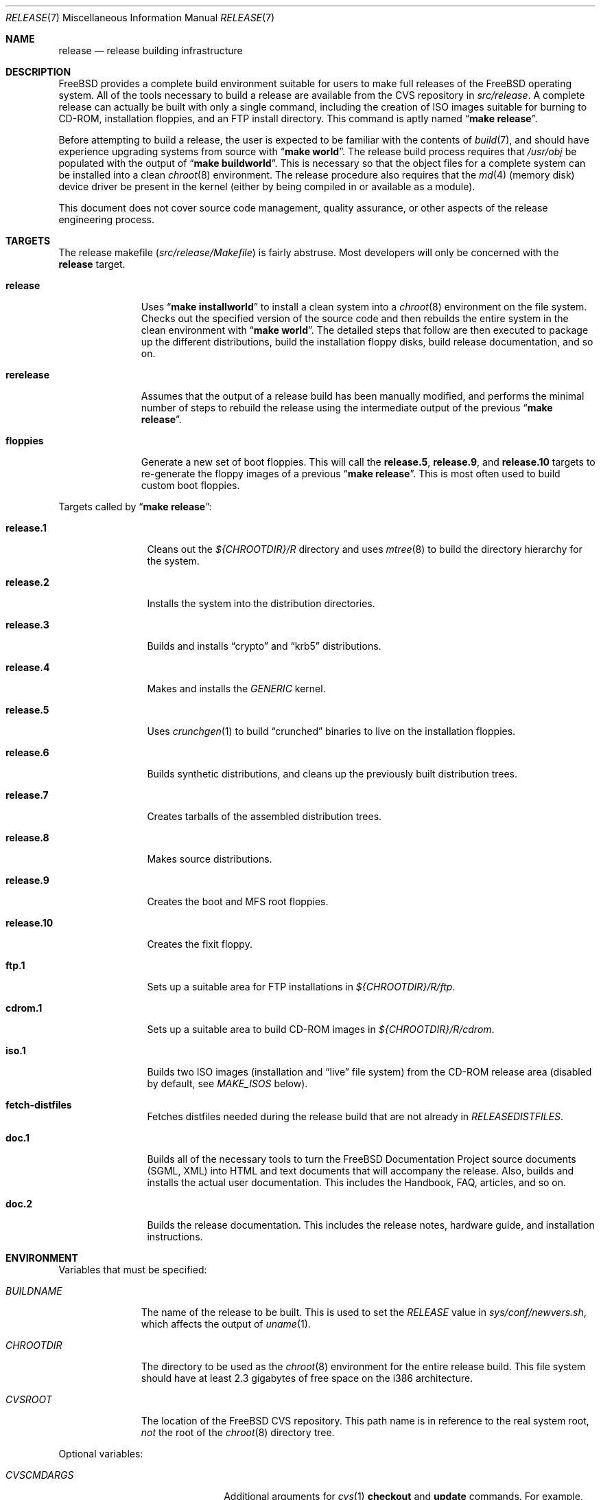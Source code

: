 .\" Copyright (c) 2002 Murray Stokely <murray@FreeBSD.org>
.\" All rights reserved.
.\"
.\" Redistribution and use in source and binary forms, with or without
.\" modification, are permitted provided that the following conditions
.\" are met:
.\" 1. Redistributions of source code must retain the above copyright
.\"    notice, this list of conditions and the following disclaimer.
.\" 2. Redistributions in binary form must reproduce the above copyright
.\"    notice, this list of conditions and the following disclaimer in the
.\"    documentation and/or other materials provided with the distribution.
.\"
.\" THIS SOFTWARE IS PROVIDED BY THE AUTHOR ``AS IS'' AND
.\" ANY EXPRESS OR IMPLIED WARRANTIES, INCLUDING, BUT NOT LIMITED TO, THE
.\" IMPLIED WARRANTIES OF MERCHANTABILITY AND FITNESS FOR A PARTICULAR PURPOSE
.\" ARE DISCLAIMED.  IN NO EVENT SHALL THE AUTHOR BE LIABLE
.\" FOR ANY DIRECT, INDIRECT, INCIDENTAL, SPECIAL, EXEMPLARY, OR CONSEQUENTIAL
.\" DAMAGES (INCLUDING, BUT NOT LIMITED TO, PROCUREMENT OF SUBSTITUTE GOODS
.\" OR SERVICES; LOSS OF USE, DATA, OR PROFITS; OR BUSINESS INTERRUPTION)
.\" HOWEVER CAUSED AND ON ANY THEORY OF LIABILITY, WHETHER IN CONTRACT, STRICT
.\" LIABILITY, OR TORT (INCLUDING NEGLIGENCE OR OTHERWISE) ARISING IN ANY WAY
.\" OUT OF THE USE OF THIS SOFTWARE, EVEN IF ADVISED OF THE POSSIBILITY OF
.\" SUCH DAMAGE.
.\"
.\" $FreeBSD$
.\"
.Dd March 12, 2002
.Dt RELEASE 7
.Os
.Sh NAME
.Nm release
.Nd "release building infrastructure"
.Sh DESCRIPTION
.Fx
provides a complete build environment suitable for users to make
full releases of the
.Fx
operating system.
All of the tools necessary to build a release are available from the
CVS repository in
.Pa src/release .
A complete release can actually be built with only a single command,
including the creation of ISO images suitable for burning to CD-ROM,
installation floppies, and an FTP install directory.
This command is aptly named
.Dq Li "make release" .
.Pp
Before attempting to build a release, the user is expected to be
familiar with the contents of
.Xr build 7 ,
and should have experience upgrading systems from source with
.Dq Li "make world" .
The release build process requires that
.Pa /usr/obj
be populated with the output of
.Dq Li "make buildworld" .
This is necessary so that the object files for a complete system can
be installed into a clean
.Xr chroot 8
environment.
The release procedure also requires that the
.Xr md 4
(memory disk) device driver be present in the kernel
(either by being compiled in or available as a module).
.Pp
This document does not cover source code management, quality
assurance, or other aspects of the release engineering process.
.Sh TARGETS
The release makefile
.Pq Pa src/release/Makefile
is fairly abstruse.
Most developers will only be concerned with the
.Cm release
target.
.\" XXX: Some sort of introduction to this list?  All the others have one.
.Bl -tag -width ".Cm rerelease"
.It Cm release
Uses
.Dq Li "make installworld"
to install a clean system into a
.Xr chroot 8
environment on the file system.
Checks out the specified version of the source code and then rebuilds
the entire system in the clean environment with
.Dq Li "make world" .
The detailed steps that follow are then executed to package up the
different distributions, build the installation floppy disks, build
release documentation, and so on.
.It Cm rerelease
Assumes that the output of a release build has been manually modified,
and performs the minimal number of steps to rebuild the release using
the intermediate output of the previous
.Dq Li "make release" .
.It Cm floppies
Generate a new set of boot floppies.
This will call the
.Cm release.5 ,
.Cm release.9 ,
and
.Cm release.10
targets to re-generate the floppy images of a previous
.Dq Li "make release" .
This is most often used to build custom boot floppies.
.El
.Pp
Targets called by
.Dq Li "make release" :
.Bl -tag -width ".Cm release.10"
.It Cm release.1
Cleans out the
.Pa ${CHROOTDIR}/R
directory and uses
.Xr mtree 8
to build the directory hierarchy for the system.
.It Cm release.2
Installs the system into the distribution directories.
.It Cm release.3
Builds and installs
.Dq crypto
and
.Dq krb5
distributions.
.It Cm release.4
.\" XXX: We build more than one kernel.  We build a stripped down
.\" kernel for the boot media in addition to a full GENERIC kernel.
Makes and installs the
.Pa GENERIC
kernel.
.It Cm release.5
Uses
.Xr crunchgen 1
to build
.Dq crunched
binaries to live on the installation floppies.
.It Cm release.6
Builds synthetic distributions, and cleans up the previously built
distribution trees.
.It Cm release.7
Creates tarballs of the assembled distribution trees.
.It Cm release.8
Makes source distributions.
.It Cm release.9
Creates the boot and MFS root floppies.
.It Cm release.10
Creates the fixit floppy.
.It Cm ftp.1
Sets up a suitable area for FTP installations in
.Pa ${CHROOTDIR}/R/ftp .
.It Cm cdrom.1
Sets up a suitable area to build CD-ROM images in
.Pa ${CHROOTDIR}/R/cdrom .
.It Cm iso.1
Builds two ISO images (installation and
.Dq live
file system) from the CD-ROM release area
(disabled by default, see
.Va MAKE_ISOS
below).
.It Cm fetch-distfiles
Fetches distfiles needed during the release build that are not already in
.Va RELEASEDISTFILES .
.It Cm doc.1
Builds all of the necessary tools to turn the
.Fx
Documentation Project source documents (SGML, XML) into HTML
and text documents that will accompany the release.
Also, builds and installs the actual user documentation.
This includes the Handbook, FAQ, articles, and so on.
.It Cm doc.2
Builds the release documentation.
This includes the release notes,
hardware guide, and installation instructions.
.El
.Sh ENVIRONMENT
Variables that must be specified:
.Bl -tag -width ".Va BUILDNAME"
.It Va BUILDNAME
The name of the release to be built.
This is used to set the
.Va RELEASE
value in
.Pa sys/conf/newvers.sh ,
which affects the output of
.Xr uname 1 .
.It Va CHROOTDIR
The directory to be used as the
.Xr chroot 8
environment for the entire release build.
.\" XXX: I recommend against hardcoding specific numbers like "2.3" here;
.\" XXX: perhaps it should be replaced with something to the effect of
.\" XXX: "we don't know how much space you'll need, but make sure you have
.\" XXX: at least 3 GB to be safe" (I know i'm still hardcoding a number,
.\" XXX: but at least it looks less like a decree and more like an estimate.
This file system should have at least 2.3 gigabytes of free space on the
i386 architecture.
.It Va CVSROOT
The location of the
.Fx
CVS repository.
This path name is in reference to the real system root,
.Em not
the root of the
.Xr chroot 8
directory tree.
.El
.Pp
Optional variables:
.Bl -tag -width ".Va NO_PREFETCHDISTFILES"
.It Va CVSCMDARGS
Additional arguments for
.Xr cvs 1
.Ic checkout
and
.Ic update
commands.
For example, setting this variable to
.Dq Li "-D '01/01/2002 00:00:00 GMT'"
for
.Dq Li "make release"
or
.Dq Li "make rerelease"
will ask
.Xr cvs 1
to check out or update sources as of 00:00:00 GMT, January 1 2002, respectively.
.It Va DOC_LANG
The list of languages and encodings the SGML-based documentation
should be built for.
If not set, the documentation is built for all available languages.
.It Va DOCRELEASETAG
The CVS tag to use when checking out the documentation tree.
Usually,
the head of the documentation tree is used by default.
If
.Va RELEASETAG
specifies a release tag,
then the associated release version is used as the default instead.
.It Va EXTLOCALDIR
The directory that will be copied to
.Pa ${CHROOTDIR}/usr/local .
.It Va KERNEL_FLAGS
The contents of this variable are passed to
.Xr make 1
when building kernels during the release build.
For example, setting this variable to
.Dq Li "-j 4"
will instruct
.Xr make 1
to execute up to four processes at a time.
.It Va KERNELS
Specifies a list of additional kernel configurations to compile and
install into the
.Dq base
distribution.
Each kernel is installed into
.Pa /boot/<config>
so that it can be booted from the loader via
.Dq Li "boot <config>" .
.It Va LOCAL_PATCHES
A patch file against
.Pa /usr/src
that will be applied in the
.Xr chroot 8
environment before the release build begins.
.It Va PATCH_FLAGS
Arguments for the
.Xr patch 1
command used to apply
.Va LOCAL_PATCHES
patch file.
.It Va LOCAL_SCRIPT
A script that will be run in the
.Xr chroot 8
environment immediately after any local patches are applied.
.It Va MAKE_ISOS
If defined, bootable ISO CD-ROM images will be created from the
contents of the CD-ROM stage directory.
.It Va NOCDROM
If defined, the CD-ROM stage directories will not be created.
.It Va NODOC
If set to
.Dq Li YES ,
the SGML-based documentation from the
.Fx
Documentation Project will not be built.
However, the
.Dq doc
distribution will still be created with the minimal documentation set
provided in
.Pa src/share/doc .
.It Va NO_FLOPPIES
If defined, no floppy disk image files will be created.
.It Va NOPORTS
If set to
.Dq Li YES
then the Ports Collection will be omitted from the release.
.It Va NOPORTREADMES
If defined, readme files will not be created for each individual port
in the Ports Collection.
The default behavior is for
.Dq Li "make release"
to run
.Dq Li "make readmes"
from
.Pa ${CHROOTDIR}/usr/ports ,
which can be a very time consuming operation.
.It Va PORTSRELEASETAG
The CVS tag to use when checking out the ports tree.
Usually,
the head of the ports tree is used by default.
If
.Va RELEASETAG
specifies a release tag,
then the associated release version is used as the default instead.
.It Va NO_PREFETCHDISTFILES
If this variable is defined,
then distfiles needed during the release build will not be downloaded prior to
entering the
.Xr chroot 8
environment.
Note that if
.Va NO_PREFETCHDISTFILES
is not set,
the fetching is done after any distfiles are obtained via
.Va RELEASEDISTFILES .
.It Va RELEASEDISTFILES
The directory where the distribution files for ports required by the
release build can be found.
This may save a significant amount of time over downloading the
distfiles through a slow link.
.It Va RELEASENOUPDATE
If this variable is defined for
.Dq Li "make rerelease" ,
the source code will not be updated with
.Dq Li "cvs update" .
.It Va RELEASETAG
The CVS tag corresponding to the release that is to be built.
If undefined, the release will be built from the
.Dv HEAD
of the CVS tree
(a
.Dq "-CURRENT snapshot" ) .
.It Va TARGET_ARCH
The target machine processor architecture.
This is analogous to the
.Dq Nm uname Fl p
output.
Set this to cross-build for a different architecture.
.It Va TARGET
The target hardware platform.
This is analogous to the
.Dq Nm uname Fl m
output.
This is necessary to cross-build some target architectures.
For example, cross-building for PC98 machines requires
.Va TARGET_ARCH Ns = Ns Li i386
and
.Va TARGET Ns = Ns Li pc98 .
.It Va WORLD_FLAGS
The contents of this variable are passed to
.Xr make 1
when building world during the release build.
For example, setting this variable to
.Dq Li "-j 4"
will instruct
.Xr make 1
to execute up to four processes at a time.
.El
.Sh FILES
.Bl -tag -compact
.It Pa /etc/make.conf
.It Pa /usr/doc/Makefile
.It Pa /usr/doc/share/mk/doc.project.mk
.It Pa /usr/ports/Mk/bsd.port.mk
.It Pa /usr/ports/Mk/bsd.sites.mk
.It Pa /usr/share/examples/etc/make.conf
.It Pa /usr/src/Makefile
.It Pa /usr/src/Makefile.inc1
.It Pa /usr/src/release/Makefile
.It Pa /usr/src/release/${arch}/drivers.conf
.It Pa /usr/src/release/${arch}/boot_crunch.conf
.It Pa /usr/src/release/${arch}/fixit_crunch.conf
.El
.Sh EXAMPLES
The following sequence of commands was used to build the
.Fx 4.5
release:
.Bd -literal -offset indent
cd /usr
cvs co -rRELENG_4_5_0_RELEASE src
cd src
make buildworld
cd release
make release CHROOTDIR=/local3/release BUILDNAME=4.5-RELEASE \\
  CVSROOT=/host/cvs/usr/home/ncvs RELEASETAG=RELENG_4_5_0_RELEASE
.Ed
.Pp
After running these commands, a complete system suitable for FTP or
CD-ROM distribution is available in the
.Pa /local3/release/R
directory.
.Pp
The following sequence of commands can be used to build a
.Dq "-CURRENT snapshot"
of a
locally modified source tree:
.Bd -literal -offset indent
cd /usr/src
cvs diff -u > /path/to/local.patch
make buildworld
cd release
make release CHROOTDIR=/local3/release BUILDNAME=5.0-CURRENT \\
  CVSROOT=/host/cvs/usr/home/ncvs LOCAL_PATCHES=/path/to/local.patch
.Ed
.Sh SEE ALSO
.Xr cc 1 ,
.Xr crunchgen 1 ,
.Xr cvs 1 ,
.Xr install 1 ,
.Xr make 1 ,
.Xr patch 1 ,
.Xr uname 1 ,
.Xr md 4 ,
.Xr drivers.conf 5 ,
.Xr make.conf 5 ,
.Xr build 7 ,
.Xr ports 7 ,
.Xr chroot 8 ,
.Xr mtree 8
.Rs
.%T "FreeBSD Release Engineering"
.%O http://www.FreeBSD.org/doc/en_US.ISO8859-1/articles/releng/
.Re
.Rs
.%T "FreeBSD Release Engineering of Third Party Packages"
.%O http://www.FreeBSD.org/doc/en_US.ISO8859-1/articles/releng-packages/
.Re
.Rs
.%T "FreeBSD Developers' Handbook"
.%O http://www.FreeBSD.org/doc/en_US.ISO8859-1/books/developers-handbook/
.Re
.Sh HISTORY
.Fx
1.x
used a manual checklist, compiled by
.An Rod Grimes ,
to produce a release.
Apart from being incomplete, the list put a lot of specific demands on
available file systems and was quite torturous to execute.
.Pp
As part of the
.Fx 2.0
release engineering effort, significant
effort was spent getting
.Pa src/release/Makefile
into a shape where it could at least automate most of the tediousness
of building a release in a sterile environment.
.Pp
With its almost 1000 revisions spread over multiple branches, the
.Xr cvs 1
log of
.Pa src/release/Makefile
contains a vivid historical record of some
of the hardships release engineers go through.
.Sh AUTHORS
.Pa src/release/Makefile
was originally written by
.An -nosplit
.An Rod Grimes ,
.An Jordan Hubbard ,
and
.An Poul-Henning Kamp .
This manual page was written by
.An Murray Stokely Aq murray@FreeBSD.org .
.Sh BUGS
Infrastructure changes are occassionally made to the FreeBSD
documentation set in such a way that release builds on security
branches can fail.
To work around this, release builds can be made to checkout the
documentation from the last fully supported release of FreeBSD.
For example:
.Bd
make release RELEASETAG=RELENG_4_5 DOCRELEASETAG=RELEASE_4_5_0 ...
.Ed
